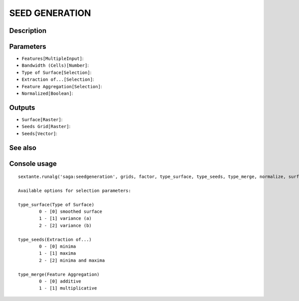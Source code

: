 SEED GENERATION
===============

Description
-----------

Parameters
----------

- ``Features[MultipleInput]``:
- ``Bandwidth (Cells)[Number]``:
- ``Type of Surface[Selection]``:
- ``Extraction of...[Selection]``:
- ``Feature Aggregation[Selection]``:
- ``Normalized[Boolean]``:

Outputs
-------

- ``Surface[Raster]``:
- ``Seeds Grid[Raster]``:
- ``Seeds[Vector]``:

See also
---------


Console usage
-------------


::

	sextante.runalg('saga:seedgeneration', grids, factor, type_surface, type_seeds, type_merge, normalize, surface, seeds_grid, seeds)

	Available options for selection parameters:

	type_surface(Type of Surface)
		0 - [0] smoothed surface
		1 - [1] variance (a)
		2 - [2] variance (b)

	type_seeds(Extraction of...)
		0 - [0] minima
		1 - [1] maxima
		2 - [2] minima and maxima

	type_merge(Feature Aggregation)
		0 - [0] additive
		1 - [1] multiplicative
